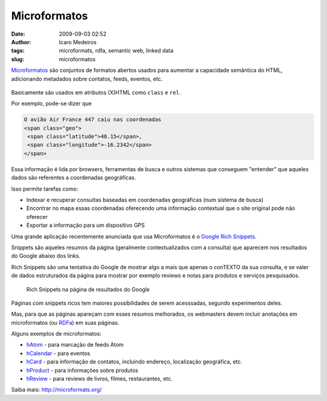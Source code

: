 Microformatos
#############
:date: 2009-09-03 02:52
:author: Icaro Medeiros
:tags: microformats, rdfa, semantic web, linked data
:slug: microformatos

`Microformatos <http://microformats.org/>`_ são conjuntos de formatos abertos usados para aumentar a capacidade semântica do HTML, adicionando metadados sobre contatos, feeds, eventos, etc.

.. figure:: images/microformats-logo.png
   :alt: Microformatos
   :class: align-center

Basicamente são usados em atributos (X)HTML como ``class`` e ``rel``.

Por exemplo, pode-se dizer que

.. code-block:: html

    O avião Air France 447 caiu nas coordenadas
    <span class="geo">
     <span class="latitude">48.15</span>,
     <span class="longitude">-16.2342</span>
    </span>

Essa informação é lida por browsers, ferramentas de busca e outros sistemas que conseguem "entender" que aqueles dados são referentes a coordenadas geográficas.

Isso permite tarefas como:

* Indexar e recuperar consultas baseadas em coordenadas geográficas (num sistema de busca)

* Encontrar no mapa essas coordenadas oferecendo uma informação contextual que o site original pode não oferecer

* Exportar a informação para um dispositivo GPS

Uma grande aplicação recentemente anunciada que usa Microformatos é o `Google Rich Snippets <https://support.google.com/webmasters/answer/99170?hl=en>`_.

Snippets são aqueles resumos da página (geralmente contextualizados com a consulta) que aparecem nos resultados do Google abaixo dos links.

Rich Snippets são uma tentativa do Google de mostrar algo a mais que apenas o conTEXTO da sua consulta, e se valer de dados estruturados da página para mostrar por exemplo reviews e notas para produtos e serviços pesquisados.

.. figure:: images/rich-snippets.png
   :alt: Rich Snippets na página de resultados do Google
   :class: align-center

   Rich Snippets na página de resultados do Google

Páginas com snippets ricos tem maiores possibilidades de serem acesssadas, segundo experimentos deles.

Mas, para que as páginas apareçam com esses resumos melhorados, os webmasters devem incluir anotações em microformatos (ou `RDFa <http://rdfa.info/>`_) em suas páginas.

Alguns exemplos de microformatos:

* `hAtom`_ - para marcação de feeds Atom

* `hCalendar`_ - para eventos

* `hCard`_ - para informação de contatos, incluindo endereço, localização geográfica, etc.

* `hProduct`_ - para informações sobre produtos

* `hReview`_ - para reviews de livros, filmes, restaurantes, etc.

Saiba mais: http://microformats.org/

.. _hAtom: http://microformats.org/wiki/hatom
.. _hCalendar: http://microformats.org/wiki/hcalendar
.. _hCard: http://microformats.org/wiki/hcard
.. _hProduct: http://microformats.org/wiki/hproduct
.. _hReview: http://microformats.org/wiki/hreview
